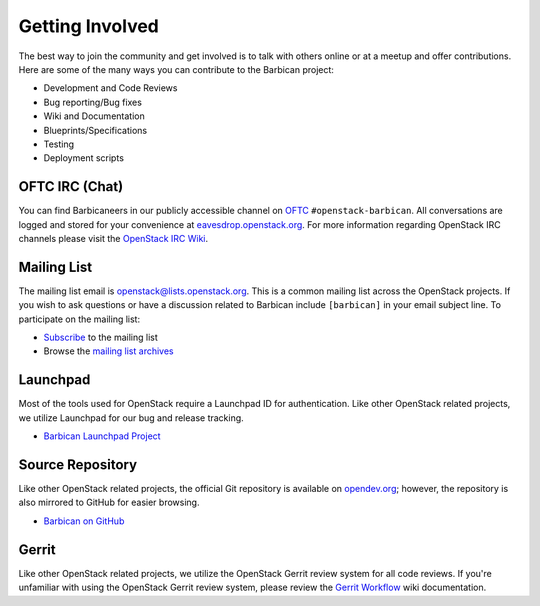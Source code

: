 Getting Involved
===================

The best way to join the community and get involved is to talk with others
online or at a meetup and offer contributions. Here are some of the many
ways you can contribute to the Barbican project\:

* Development and Code Reviews
* Bug reporting/Bug fixes
* Wiki and Documentation
* Blueprints/Specifications
* Testing
* Deployment scripts


OFTC IRC (Chat)
--------------------
You can find Barbicaneers in our publicly accessible channel on `OFTC`_
``#openstack-barbican``. All conversations are logged and stored for your
convenience at `eavesdrop.openstack.org`_. For more information regarding
OpenStack IRC channels please visit the `OpenStack IRC Wiki`_.

.. _`OFTC`: http://oftc.net
.. _`eavesdrop.openstack.org`: http://eavesdrop.openstack.org/irclogs/
                              %23openstack-barbican/
.. _`OpenStack IRC Wiki`: https://wiki.openstack.org/wiki/IRC

Mailing List
--------------
The mailing list email is openstack@lists.openstack.org. This is a common
mailing list across the OpenStack projects. If you wish to ask questions
or have a discussion related to Barbican include ``[barbican]`` in your
email subject line. To participate on the mailing list\:

* `Subscribe`_ to the mailing list
* Browse the `mailing list archives`_

.. _`Subscribe`: http://lists.openstack.org/cgi-bin/mailman/listinfo/openstack
.. _`mailing list archives`: http://lists.openstack.org/pipermail/openstack


Launchpad
-----------

Most of the tools used for OpenStack require a Launchpad ID for
authentication. Like other OpenStack related projects, we utilize
Launchpad for our bug and release tracking.

* `Barbican Launchpad Project`_

.. _`Barbican Launchpad Project`: https://launchpad.net/barbican


Source Repository
-------------------
Like other OpenStack related projects, the official Git repository is
available on `opendev.org`_; however, the repository is also mirrored
to GitHub for easier browsing.

* `Barbican on GitHub`_

.. _`opendev.org`: https://opendev.org/openstack/barbican
.. _`Barbican on GitHub`: https://github.com/openstack/barbican


Gerrit
--------
Like other OpenStack related projects, we utilize the OpenStack Gerrit
review system for all code reviews. If you're unfamiliar with using
the OpenStack Gerrit review system, please review the `Gerrit Workflow`_
wiki documentation.

.. _`Gerrit Workflow`: https://docs.openstack.org/infra/manual/developers
                              .html#development-workflow
